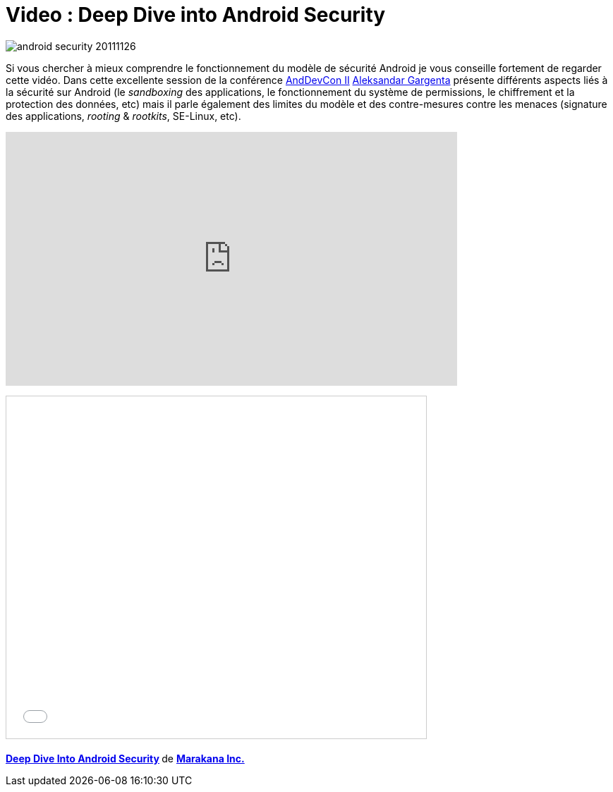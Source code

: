 = Video : Deep Dive into Android Security
:hp-tags: android, conference, google, security
:published_at: 2011-11-26

image:posts/android-security-20111126.jpg[]

Si vous chercher à mieux comprendre le fonctionnement du modèle de sécurité Android je vous conseille fortement de regarder cette vidéo. Dans cette excellente session de la conférence http://www.andevcon.com/[AndDevCon II] http://marakana.com/expert/aleksandar_gargenta,1.html[Aleksandar Gargenta] présente différents aspects liés à la sécurité sur Android (le _sandboxing_ des applications, le fonctionnement du système de permissions, le chiffrement et la protection des données, etc) mais il parle également des limites du modèle et des contre-mesures contre les menaces (signature des applications, _rooting_ & _rootkits_, SE-Linux, etc).

video::tKJiSjVk8NA[youtube, width=640, height=360]

pass:[<iframe src="//www.slideshare.net/slideshow/embed_code/key/F7Y3TS2ONEobGf" width="595" height="485" frameborder="0" marginwidth="0" marginheight="0" scrolling="no" style="border:1px solid #CCC; border-width:1px; margin-bottom:5px; max-width: 100%;" allowfullscreen> </iframe> <div style="margin-bottom:5px"> <strong> <a href="//www.slideshare.net/marakana/deep-dive-into-android-security-10123665" title="Deep Dive Into Android Security" target="_blank">Deep Dive Into Android Security</a> </strong> de <strong><a href="//www.slideshare.net/marakana" target="_blank">Marakana Inc.</a></strong> </div>]
